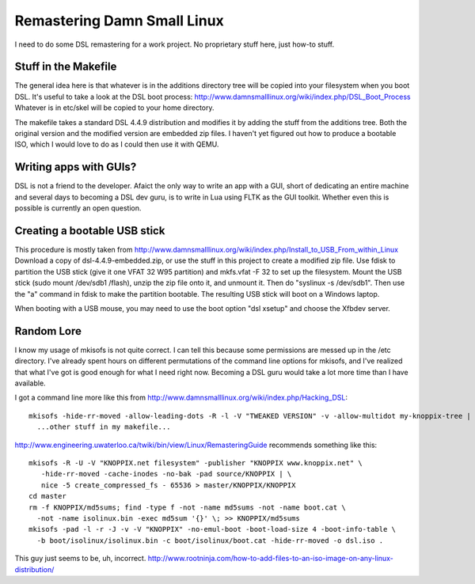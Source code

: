Remastering Damn Small Linux
============================

I need to do some DSL remastering for a work project. No proprietary
stuff here, just how-to stuff.

Stuff in the Makefile
---------------------

The general idea here is that whatever is in the additions directory
tree will be copied into your filesystem when you boot DSL. It's
useful to take a look at the DSL boot process:
http://www.damnsmalllinux.org/wiki/index.php/DSL_Boot_Process
Whatever is in etc/skel will be copied to your home directory.

The makefile takes a standard DSL 4.4.9 distribution and modifies it
by adding the stuff from the additions tree. Both the original version
and the modified version are embedded zip files. I haven't yet
figured out how to produce a bootable ISO, which I would love to do
as I could then use it with QEMU.

Writing apps with GUIs?
-----------------------
DSL is not a friend to the developer. Afaict the only way to write an
app with a GUI, short of dedicating an entire machine and several days
to becoming a DSL dev guru, is to write in Lua using FLTK as the GUI
toolkit. Whether even this is possible is currently an open question.

Creating a bootable USB stick
-----------------------------

This procedure is mostly taken from
http://www.damnsmalllinux.org/wiki/index.php/Install_to_USB_From_within_Linux
Download a copy of dsl-4.4.9-embedded.zip, or use the stuff in this
project to create a modified zip file. Use fdisk to partition the USB
stick (give it one VFAT 32 W95 partition) and mkfs.vfat -F 32 to set
up the filesystem. Mount the USB stick (sudo mount /dev/sdb1 /flash),
unzip the zip file onto it, and unmount it. Then do "syslinux -s
/dev/sdb1". Then use the "a" command in fdisk to make the partition
bootable. The resulting USB stick will boot on a Windows laptop.

When booting with a USB mouse, you may need to use the boot option
"dsl xsetup" and choose the Xfbdev server.

Random Lore
-----------

I know my usage of mkisofs is not quite correct. I can tell this
because some permissions are messed up in the /etc directory. I've
already spent hours on different permutations of the command line
options for mkisofs, and I've realized that what I've got is good
enough for what I need right now. Becoming a DSL guru would take a lot
more time than I have available.

I got a command line more like this from http://www.damnsmalllinux.org/wiki/index.php/Hacking_DSL::

  mkisofs -hide-rr-moved -allow-leading-dots -R -l -V "TWEAKED VERSION" -v -allow-multidot my-knoppix-tree | \
    ...other stuff in my makefile...

http://www.engineering.uwaterloo.ca/twiki/bin/view/Linux/RemasteringGuide
recommends something like this::

  mkisofs -R -U -V "KNOPPIX.net filesystem" -publisher "KNOPPIX www.knoppix.net" \
     -hide-rr-moved -cache-inodes -no-bak -pad source/KNOPPIX | \
     nice -5 create_compressed_fs - 65536 > master/KNOPPIX/KNOPPIX
  cd master
  rm -f KNOPPIX/md5sums; find -type f -not -name md5sums -not -name boot.cat \
    -not -name isolinux.bin -exec md5sum '{}' \; >> KNOPPIX/md5sums
  mkisofs -pad -l -r -J -v -V "KNOPPIX" -no-emul-boot -boot-load-size 4 -boot-info-table \
    -b boot/isolinux/isolinux.bin -c boot/isolinux/boot.cat -hide-rr-moved -o dsl.iso .

This guy just seems to be, uh, incorrect.
http://www.rootninja.com/how-to-add-files-to-an-iso-image-on-any-linux-distribution/
